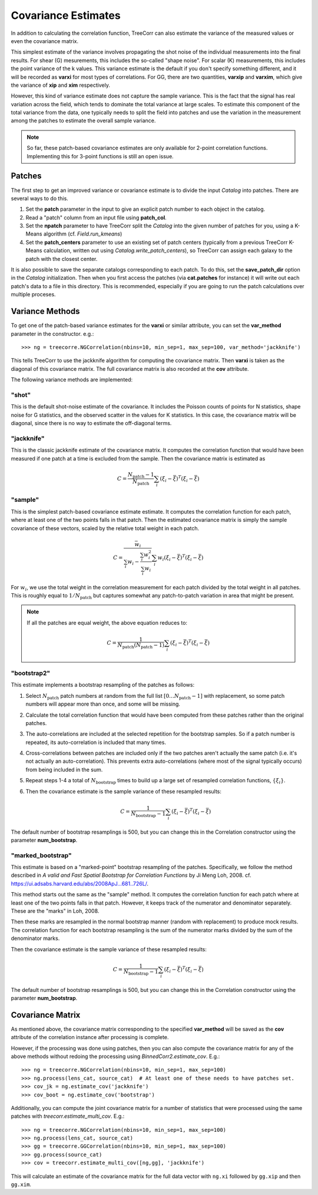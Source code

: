 Covariance Estimates
====================

In addition to calculating the correlation function, TreeCorr can also
estimate the variance of the measured values or even the covariance matrix.

This simplest estimate of the variance involves propagating the shot noise
of the individual measurements into the final results.  For shear (G) mesurements,
this includes the so-called "shape noise".  For scalar (K) measurements, this
includes the point variance of the k values.  This variance estimate is the
default if you don't specify something different, and it will be recorded as
**varxi** for most types of correlations.  For GG, there are two quantities,
**varxip** and **varxim**, which give the variance of **xip** and **xim**
respectively.

However, this kind of variance estimate does not capture the sample variance.
This is the fact that the signal has real variation across the field, which
tends to dominate the total variance at large scales.  To estimate this
component of the total variance from the data, one typically needs to split
the field into patches and use the variation in the measurement among the
patches to estimate the overall sample variance.

.. note::

    So far, these patch-based covariance estimates are only available for
    2-point correlation functions.  Implementing this for 3-point functions
    is still an open issue.

Patches
-------

The first step to get an improved variance or covariance estimate is to
divide the input `Catalog` into patches.  There are several ways to do this.

1. Set the **patch** parameter in the input to give an explicit patch number to
   each object in the catalog.
2. Read a "patch" column from an input file using **patch_col**.
3. Set the **npatch** parameter to have TreeCorr split the `Catalog` into the
   given number of patches for you, using a K-Means algorithm (cf. `Field.run_kmeans`)
4. Set the **patch_centers** parameter to use an existing set of patch centers
   (typically from a previous TreeCorr K-Means calculation, written out using
   `Catalog.write_patch_centers`), so TreeCorr can assign each galaxy to the patch
   with the closest center.

It is also possible to save the separate catalogs corresponding to each patch.
To do this, set the **save_patch_dir** option in the `Catalog` initialization.
Then when you first access the patches (via **cat.patches** for instance) it will
write out each patch's data to a file in this directory.  This is recommended,
especially if you are going to run the patch calculations over multiple
proceses.

Variance Methods
----------------

To get one of the patch-based variance estimates for the **varxi** or similar
attribute, you can set the **var_method** parameter in the constructor.  e.g.::

    >>> ng = treecorre.NGCorrelation(nbins=10, min_sep=1, max_sep=100, var_method='jackknife')

This tells TreeCorr to use the jackknife algorithm for computing the covariance matrix.
Then **varxi** is taken as the diagonal of this covariance matrix.
The full covariance matrix is also recorded at the **cov** attribute.

The following variance methods are implemented:

"shot"
^^^^^^

This is the default shot-noise estimate of the covariance. It includes the Poisson
counts of points for N statistics, shape noise for G statistics, and the observed
scatter in the values for K statistics.  In this case, the covariance matrix will
be diagonal, since there is no way to estimate the off-diagonal terms.

"jackknife"
^^^^^^^^^^^

This is the classic jackknife estimate of the covariance matrix.  It computes the
correlation function that would have been measured if one patch at a time is excluded
from the sample.  Then the covariance matrix is estimated as

.. math::

    C = \frac{N_\mathrm{patch} - 1}{N_\mathrm{patch}} \sum_i (\xi_i - \bar\xi)^T (\xi_i-\bar\xi)

"sample"
^^^^^^^^

This is the simplest patch-based covariance estimate estimate.  It computes the
correlation function for each patch, where at least one of the two points falls in
that patch.  Then the estimated covariance matrix is simply the sample covariance
of these vectors, scaled by the relative total weight in each patch.

.. math::

    C = \frac{\bar w_i}{\sum_i w_i - \frac{\sum_i w_i^2}{\sum_i w_i}} \sum_i w_i (\xi_i - \bar\xi)^T (\xi_i-\bar\xi)

For :math:`w_i`, we use the total weight in the correlation measurement for each patch
divided by the total weight in all patches.  This is roughly equal to
:math:`1/N_\mathrm{patch}` but captures somewhat any patch-to-patch variation in area
that might be present.

.. note::

    If all the patches are equal weight, the above equation reduces to:

    .. math::

        C = \frac{1}{N_\mathrm{patch} (N_\mathrm{patch} - 1)} \sum_i (\xi_i - \bar\xi)^T (\xi_i-\bar\xi)


"bootstrap2"
^^^^^^^^^^^^

This estimate implements a bootstrap resampling of the patches as follows:

1. Select :math:`N_\mathrm{patch}` patch numbers at random from the full list
   :math:`[0 \dots N_\mathrm{patch}{-}1]` with replacement, so some patch numbers
   will appear more than once, and some will be missing.

2. Calculate the total correlation function that would have been computed
   from these patches rather than the original patches.

3. The auto-correlations are included at the selected repetition for the bootstrap
   samples.  So if a patch number is repeated, its auto-correlation is included that
   many times.

4. Cross-correlations between patches are included only if the two patches
   aren't actually the same patch (i.e. it's not actually an auto-correlation).
   This prevents extra auto-correlations (where most of the signal typically occurs)
   from being included in the sum.

5. Repeat steps 1-4 a total of :math:`N_\mathrm{bootstrap}` times to build up a large
   set of resampled correlation functions, :math:`\{\xi_i\}`.

6. Then the covariance estimate is the sample variance of these resampled results:

    .. math::

        C = \frac{1}{N_\mathrm{bootstrap}-1} \sum_i (\xi_i - \bar\xi)^T (\xi_i-\bar\xi)

The default number of bootstrap resamplings is 500, but you can change this in the
Correlation constructor using the parameter **num_bootstrap**.

"marked_bootstrap"
^^^^^^^^^^^^^^^^^^

This estimate is based on a "marked-point" bootstrap resampling of the patches.
Specifically, we follow the method described in
*A valid and Fast Spatial Bootstrap for Correlation Functions*
by Ji Meng Loh, 2008.  cf. https://ui.adsabs.harvard.edu/abs/2008ApJ...681..726L/.

This method starts out the same as the "sample" method.  It computes the correlation
function for each patch where at least one of the two points falls in that patch.
However, it keeps track of the numerator and denominator separately.
These are the "marks" in Loh, 2008.

Then these marks are resampled in the normal bootstrap manner (random with replacement)
to produce mock results.  The correlation function for each bootstrap resampling is
the sum of the numerator marks divided by the sum of the denominator marks.

Then the covariance estimate is the sample variance of these resampled results:

.. math::

    C = \frac{1}{N_\mathrm{bootstrap}-1} \sum_i (\xi_i - \bar\xi)^T (\xi_i-\bar\xi)

The default number of bootstrap resamplings is 500, but you can change this in the
Correlation constructor using the parameter **num_bootstrap**.

Covariance Matrix
-----------------

As mentioned above, the covariance matrix corresponding to the specified **var_method**
will be saved as the **cov** attribute of the correlation instance after processing
is complete.

However, if the processing was done using patches, then you can also compute the
covariance matrix for any of the above methods without redoing the processing
using `BinnedCorr2.estimate_cov`.  E.g.::

    >>> ng = treecorre.NGCorrelation(nbins=10, min_sep=1, max_sep=100)
    >>> ng.process(lens_cat, source_cat)  # At least one of these needs to have patches set.
    >>> cov_jk = ng.estimate_cov('jackknife')
    >>> cov_boot = ng.estimate_cov('bootstrap')

Additionally, you can compute the joint covariance matrix for a number of statistics
that were processed using the same patches with `treecorr.estimate_multi_cov`.  E.g.::

    >>> ng = treecorre.NGCorrelation(nbins=10, min_sep=1, max_sep=100)
    >>> ng.process(lens_cat, source_cat)
    >>> gg = treecorre.GGCorrelation(nbins=10, min_sep=1, max_sep=100)
    >>> gg.process(source_cat)
    >>> cov = treecorr.estimate_multi_cov([ng,gg], 'jackknife')

This will calculate an estimate of the covariance matrix for the full data vector
with ``ng.xi`` followed by ``gg.xip`` and then ``gg.xim``.
